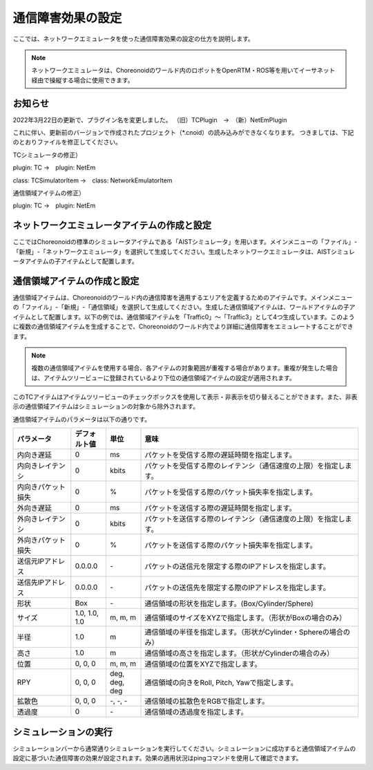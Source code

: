 
通信障害効果の設定
==================

ここでは、ネットワークエミュレータを使った通信障害効果の設定の仕方を説明します。

.. note::
  | ネットワークエミュレータは、Choreonoidのワールド内のロボットをOpenRTM・ROS等を用いてイーサネット経由で操縦する場合に使用できます。

お知らせ
--------

2022年3月22日の更新で、プラグイン名を変更しました。
（旧）TCPlugin　→　（新）NetEmPlugin

これに伴い、更新前のバージョンで作成されたプロジェクト（*.cnoid）の読み込みができなくなります。
つきましては、下記のとおりファイルを修正してください。

TCシミュレータの修正）

plugin: TC →　plugin: NetEm

class: TCSimulatorItem →　class: NetworkEmulatorItem

通信領域アイテムの修正）

plugin: TC →　plugin: NetEm

ネットワークエミュレータアイテムの作成と設定
--------------------------------------------

ここではChoreonoidの標準のシミュレータアイテムである「AISTシミュレータ」を用います。メインメニューの「ファイル」-「新規」-「ネットワークエミュレータ」を選択して生成してください。生成したネットワークエミュレータは、AISTシミュレータアイテムの子アイテムとして配置します。

通信領域アイテムの作成と設定
----------------------------

通信領域アイテムは、Choreonoidのワールド内の通信障害を適用するエリアを定義するためのアイテムです。メインメニューの「ファイル」-「新規」-「通信領域」を選択して生成してください。生成した通信領域アイテムは、ワールドアイテムの子アイテムとして配置します。以下の例では、通信領域アイテムを「Traffic0」〜「Traffic3」として4つ生成しています。このように複数の通信領域アイテムを生成することで、Choreonoidのワールド内でより詳細に通信障害をエミュレートすることができます。

.. note::
  | 複数の通信領域アイテムを使用する場合、各アイテムの対象範囲が重複する場合があります。重複が発生した場合は、アイテムツリービューに登録されているより下位の通信領域アイテムの設定が適用されます。

.. image:: images/traffic_1.png

このTCアイテムはアイテムツリービューのチェックボックスを使用して表示・非表示を切り替えることができます。また、非表示の通信領域アイテムはシミュレーションの対象から除外されます。

通信領域アイテムのパラメータは以下の通りです。

.. list-table::
  :widths: 20,12,12,75
  :header-rows: 1

  * - パラメータ
    - デフォルト値
    - 単位
    - 意味
  * - 内向き遅延
    - 0
    - ms
    - パケットを受信する際の遅延時間を指定します。
  * - 内向きレイテンシ
    - 0
    - kbit\s
    - パケットを受信する際のレイテンシ（通信速度の上限）を指定します。
  * - 内向きパケット損失
    - 0
    - %
    - パケットを受信する際のパケット損失率を指定します。
  * - 外向き遅延
    - 0
    - ms
    - パケットを送信する際の遅延時間を指定します。
  * - 外向きレイテンシ
    - 0
    - kbit\s
    - パケットを送信する際のレイテンシ（通信速度の上限）を指定します。
  * - 外向きパケット損失
    - 0
    - %
    - パケットを送信する際のパケット損失率を指定します。
  * - 送信元IPアドレス
    - 0.0.0.0
    - \-
    - パケットの送信元を限定する際のIPアドレスを指定します。
  * - 送信先IPアドレス
    - 0.0.0.0
    - \-
    - パケットの送信先を限定する際のIPアドレスを指定します。
  * - 形状
    - Box
    - \-
    - 通信領域の形状を指定します。(Box/Cylinder/Sphere)
  * - サイズ
    - 1.0, 1.0, 1.0
    - m, m, m
    - 通信領域のサイズをXYZで指定します。（形状がBoxの場合のみ）
  * - 半径
    - 1.0
    - m
    - 通信領域の半径を指定します。（形状がCylinder・Sphereの場合のみ）
  * - 高さ
    - 1.0
    - m
    - 通信領域の高さを指定します。（形状がCylinderの場合のみ）
  * - 位置
    - 0, 0, 0
    - m, m, m
    - 通信領域の位置をXYZで指定します。
  * - RPY
    - 0, 0, 0
    - deg, deg, deg
    - 通信領域の向きをRoll, Pitch, Yawで指定します。
  * - 拡散色
    - 0, 0, 0
    - \-, -, -
    - 通信領域の拡散色をRGBで指定します。
  * - 透過度
    - 0
    - \-
    - 通信領域の透過度を指定します。

シミュレーションの実行
----------------------

シミュレーションバーから通常通りシミュレーションを実行してください。シミュレーションに成功すると通信領域アイテムの設定に基づいた通信障害の効果が設定されます。効果の適用状況はpingコマンドを使用して確認できます。


